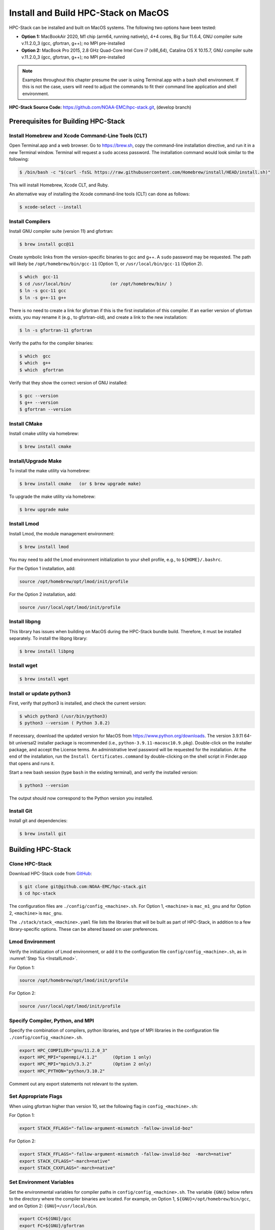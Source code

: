 .. _MacInstall:

==========================================
Install and Build HPC-Stack on MacOS
==========================================

HPC-Stack can be installed and built on MacOS systems. The following two options have been tested:

* **Option 1:** MacBookAir 2020, M1 chip (arm64, running natively), 4+4 cores, Big Sur 11.6.4, GNU compiler suite v.11.2.0_3 (gcc, gfortran, g++); no MPI pre-installed

* **Option 2:** MacBook Pro 2015, 2.8 GHz Quad-Core Intel Core i7 (x86_64), Catalina OS X 10.15.7, GNU compiler suite v.11.2.0_3 (gcc, gfortran, g++); no MPI pre-installed

.. note::
    Examples throughout this chapter presume the user is using Terminal.app with a bash shell environment. If this is not the case, users will need to adjust the commands to fit their command line application and shell environment. 

**HPC-Stack Source Code:** https://github.com/NOAA-EMC/hpc-stack.git, (develop branch)


Prerequisites for Building HPC-Stack
======================================

Install Homebrew and Xcode Command-Line Tools (CLT)
-----------------------------------------------------

Open Terminal.app and a web browser. Go to https://brew.sh, copy the command-line installation directive, and run it in a new Terminal window. Terminal will request a ``sudo`` access password. The installation command would look similar to the following:

.. code-block:: console

    $ /bin/bash -c "$(curl -fsSL https://raw.githubusercontent.com/Homebrew/install/HEAD/install.sh)"

This will install Homebrew, Xcode CLT, and Ruby. 

An alternative way of installing the Xcode command-line tools (CLT) can done as follows:

.. code-block:: console

    $ xcode-select --install 

Install Compilers
------------------------

Install GNU compiler suite (version 11) and gfortran: 

.. code-block:: console

    $ brew install gcc@11 

Create symbolic links from the version-specific binaries to gcc and g++. A ``sudo`` password may be requested. The path will likely be ``/opt/homebrew/bin/gcc-11`` (Option 1), or ``/usr/local/bin/gcc-11`` (Option 2). 

.. code-block:: console

    $ which  gcc-11    
    $ cd /usr/local/bin/               (or /opt/homebrew/bin/ )
    $ ln -s gcc-11 gcc  
    $ ln -s g++-11 g++

There is no need to create a link for gfortran if this is the first installation of this compiler. If an earlier version of gfortran exists, you may rename it (e.g., to gfortran-old), and create a link to the new installation:

.. code-block:: console

    $ ln -s gfortran-11 gfortran

Verify the paths for the compiler binaries:

.. code-block:: console

    $ which  gcc
    $ which  g++
    $ which  gfortran 

Verify that they show the correct version of GNU installed:

.. code-block:: console

    $ gcc --version
    $ g++ --version
    $ gfortran --version 

Install CMake
----------------

Install cmake utility via homebrew:

.. code-block:: console

    $ brew install cmake


Install/Upgrade Make
--------------------------

To install the make utility via homebrew:

.. code-block:: console

    $ brew install cmake   (or $ brew upgrade make)

To upgrade the make utility via homebrew:

.. code-block:: console

    $ brew upgrade make



.. _InstallLmod:

Install Lmod
----------------

Install Lmod, the module management environment: 

.. code-block:: console

    $ brew install lmod

You may need to add the Lmod environment initialization to your shell profile, e.g., to ``${HOME}/.bashrc``. 

For the Option 1 installation, add: 

.. code-block:: console

    source /opt/homebrew/opt/lmod/init/profile

For the Option 2 installation, add:

.. code-block:: console

    source /usr/local/opt/lmod/init/profile

.. _InstallLibpng:

Install libpng 
--------------------

This library has issues when building on MacOS during the HPC-Stack bundle build. Therefore, it must be installed separately. To install the libpng library:

.. code-block:: console

    $ brew install libpng 


Install wget
----------------

.. code-block:: console

    $ brew install wget

.. _InstallPython:

Install or update python3 
------------------------------

First, verify that python3 is installed, and check the current version:

.. code-block:: console

    $ which python3 (/usr/bin/python3)
    $ python3 --version ( Python 3.8.2)

If necessary, download the updated version for MacOS from https://www.python.org/downloads. The version 3.9.11 64-bit universal2 installer package is recommended (i.e., ``python-3.9.11-macosc10.9.pkg``). Double-click on the installer package, and accept the License terms. An administrative level password will be requested for the installation. At the end of the installation, run the ``Install Certificates.command`` by double-clicking on the shell script in Finder.app that opens and runs it. 

Start a new bash session (type ``bash`` in the existing terminal), and verify the installed version:

.. code-block:: console

    $ python3 --version

The output should now correspond to the Python version you installed. 

Install Git
---------------

Install git and dependencies:

.. code-block:: console

    $ brew install git



Building HPC-Stack
======================

Clone HPC-Stack
--------------------

Download HPC-Stack code from `GitHub <github.com>`__: 

.. code-block:: console 

    $ git clone git@github.com:NOAA-EMC/hpc-stack.git
    $ cd hpc-stack

The configuration files are ``./config/config_<machine>.sh``. For Option 1, ``<machine>`` is ``mac_m1_gnu`` and for Option 2, ``<machine>`` is ``mac_gnu``. 

The ``./stack/stack_<machine>.yaml`` file lists the libraries that will be built as part of HPC-Stack, in addition to a few library-specific options. These can be altered based on user preferences. 

Lmod Environment
--------------------

Verify the initialization of Lmod environment, or add it to the configuration file ``config/config_<machine>.sh``, as in :numref:`Step %s <InstallLmod>`.

For Option 1: 

.. code-block:: console 

    source /opt/homebrew/opt/lmod/init/profile

For Option 2:

.. code-block:: console 

    source /usr/local/opt/lmod/init/profile


Specify Compiler, Python, and MPI
------------------------------------

Specify the combination of compilers, python libraries, and type of MPI libraries in the configuration file ``./config/config_<machine>.sh``.

.. code-block:: console 

    export HPC_COMPILER="gnu/11.2.0_3"
    export HPC_MPI="openmpi/4.1.2"      (Option 1 only)  
    export HPC_MPI="mpich/3.3.2"        (Option 2 only)
    export HPC_PYTHON="python/3.10.2"

Comment out any export statements not relevant to the system. 


Set Appropriate Flags
------------------------

When using gfortran higher than version 10, set the following flag in ``config_<machine>.sh``: 

For Option 1:

.. code-block:: console 

    export STACK_FFLAGS="-fallow-argument-mismatch -fallow-invalid-boz" 
    

For Option 2:

.. code-block:: console 

    export STACK_FFLAGS="-fallow-argument-mismatch -fallow-invalid-boz  -march=native" 
    export STACK_CFLAGS="-march=native" 
    export STACK_CXXFLAGS="-march=native" 

Set Environment Variables
----------------------------

Set the environmental variables for compiler paths in ``config/config_<machine>.sh``. The variable ``{GNU}`` below refers to the directory where the compiler binaries are located. For example, on Option 1, ``${GNU}=/opt/homebrew/bin/gcc``, and on Option 2: ``{GNU}=/usr/local/bin``.

.. code-block:: console 

    export CC=${GNU}/gcc
    export FC=${GNU}/gfortran
    export CXX=${GNU}/g++
    export SERIAL_CC=${GNU}/gcc
    export SERIAL_FC=${GNU}/gfortran
    export SERIAL_CXX=${GNU}/g++


Specify MPI Libraries
------------------------

Specify the MPI libraries to be built within the HPC-Stack in the ``./stack/stack_<machine>.yaml``. The ``openmpi/4.1.2`` (Option 1) and ``mpich/3.3.2`` (Option 2) have been built successfully.

Option 1: 

.. code-block:: console 

    mpi:
    build: YES
    flavor: openmpi
    version: 4.1.2

Option 2:

.. code-block:: console 

    mpi:
    build: YES
    flavor: mpich
    version: 3.3.2

Libpng
----------

Set build ``libpng`` library to NO in ``./stack/stack_<machine>.yaml``. (See :numref:`Step %s <InstallLibpng>`). Leave the defaults for other libraries and versions in the ``./stack/stack_<machine>.yaml`` file. 

Set Up the Modules and Environment
--------------------------------------

Set up the modules and environment:

.. code-block:: console 

    $ ./setup_modules.sh -c config/config_<machine>.sh -p ${HPC_INSTALL_DIR} | tee setup_modules.log

where ``<machine>`` is ``mac_m1_gnu`` (Option 1), or ``mac_gnu`` (Option 2), and ``${HPC_INSTALL_DIR}`` is the *absolute* path for the installation directory of the HPC-Stack. You will be asked to choose whether or not to use "native" installations of python, the compilers, and the MPI. "Native" means that they are already installed on your system. Thus, you answer "YES" to python, "YES" to gnu compilers, and "NO" for MPI/mpich. 

Building HPC-Stack
-----------------------

Build the modules: 

.. code-block:: console

    $ ./build_stack.sh -c config/config_<machine>.sh -p ${HPC_INSTALL_DIR} -y stack/stack_<machine>.yaml -m | tee build_stack.log

.. attention:: 
    * The option ``-p`` requires an absolute path (full path) of the installation directory!
    * The ``-m`` option is needed to build separate modules for each library package.

